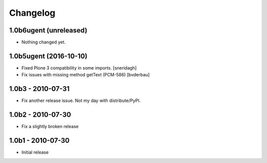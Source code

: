 Changelog
=========

1.0b6ugent (unreleased)
-----------------------

- Nothing changed yet.


1.0b5ugent (2016-10-10)
-----------------------

* Fixed Plone 3 compatibility in some imports. [sneridagh]

* Fix issues with missing method getText (PCM-586) [bvderbau]

1.0b3 - 2010-07-31
------------------

* Fix another release issue. Not my day with distribute/PyPI.

1.0b2 - 2010-07-30
------------------

* Fix a slightly broken release

1.0b1 - 2010-07-30
------------------

* Initial release
